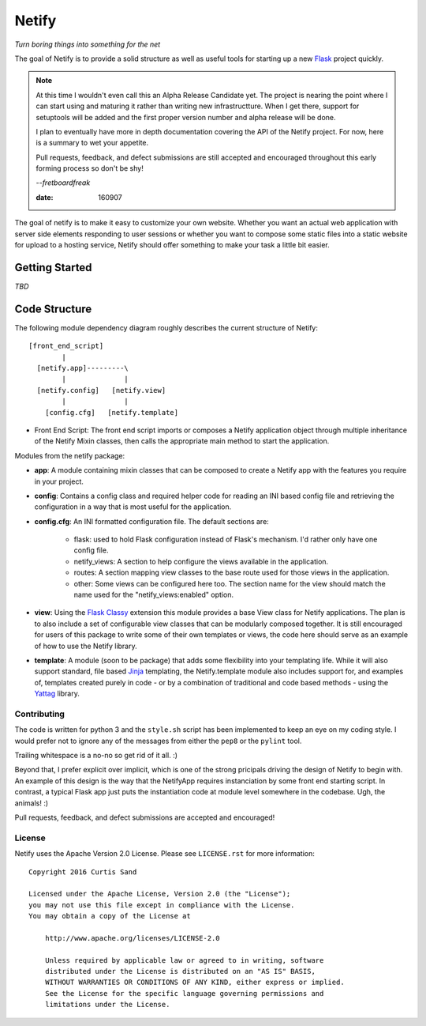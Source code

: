 ======
Netify
======

*Turn boring things into something for the net*

The goal of Netify is to provide a solid structure as well as useful tools for
starting up a new `Flask <http://flask.pocoo.org/>`_ project quickly.

.. note::

    At this time I wouldn't even call this an Alpha Release Candidate yet. The
    project is nearing the point where I can start using and maturing it rather
    than writing new infrastructture. When I get there, support for setuptools
    will be added and the first proper version number and alpha release will be
    done.

    I plan to eventually have more in depth documentation covering the
    API of the Netify project. For now, here is a summary to wet your
    appetite.

    Pull requests, feedback, and defect submissions are still accepted and
    encouraged throughout this early forming process so don't be shy!

    --*fretboardfreak*

    :date: 160907


The goal of netify is to make it easy to customize your own website. Whether
you want an actual web application with server side elements responding to user
sessions or whether you want to compose some static files into a static website
for upload to a hosting service, Netify should offer something to make your
task a little bit easier.

Getting Started
---------------

*TBD*

Code Structure
--------------

The following module dependency diagram roughly describes the current structure
of Netify::

    [front_end_script]
            |
      [netify.app]---------\
            |              |
      [netify.config]   [netify.view]
            |              |
        [config.cfg]   [netify.template]

- Front End Script: The front end script imports or composes a Netify
  application object through multiple inheritance of the Netify Mixin classes,
  then calls the appropriate main method to start the application.

Modules from the netify package:

- **app**: A module containing mixin classes that can be composed to create a
  Netify app with the features you require in your project.

- **config**: Contains a config class and required helper code for reading an
  INI based config file and retrieving the configuration in a way that is
  most useful for the application.

- **config.cfg**: An INI formatted configuration file. The default sections
  are:

    - flask: used to hold Flask configuration instead of Flask's mechanism. I'd
      rather only have one config file.

    - netify_views: A section to help configure the views available in the
      application.

    - routes: A section mapping view classes to the base route used for those
      views in the application.

    - other: Some views can be configured here too. The section name for the
      view should match the name used for the "netify_views:enabled" option.

- **view**: Using the `Flask Classy <http://pythonhosted.org/Flask-Classy/>`_
  extension this module provides a base View class for Netify applications. The
  plan is to also include a set of configurable view classes that can be
  modularly composed together. It is still encouraged for users of this package
  to write some of their own templates or views, the code here should serve as
  an example of how to use the Netify library.

- **template**: A module (soon to be package) that adds some flexibility into
  your templating life. While it will also support standard, file based `Jinja
  <http://jinja.pocoo.org/>`_ templating, the Netify.template module also
  includes support for, and examples of, templates created purely in code - or
  by a combination of traditional and code based methods - using the `Yattag
  <http://www.yattag.org/>`_ library.

Contributing
============

The code is written for python 3 and the ``style.sh`` script has been
implemented to keep an eye on my coding style. I would prefer not to ignore any
of the messages from either the ``pep8`` or the ``pylint`` tool.

Trailing whitespace is a no-no so get rid of it all. :)

Beyond that, I prefer explicit over implicit, which is one of the strong
pricipals driving the design of Netify to begin with. An example of this design
is the way that the NetifyApp requires instanciation by some front end starting
script. In contrast, a typical Flask app just puts the instantiation code at
module level somewhere in the codebase. Ugh, the animals! :)

Pull requests, feedback, and defect submissions are accepted and encouraged!

License
=======

Netify uses the Apache Version 2.0 License. Please see ``LICENSE.rst`` for
more information::

    Copyright 2016 Curtis Sand

    Licensed under the Apache License, Version 2.0 (the "License");
    you may not use this file except in compliance with the License.
    You may obtain a copy of the License at

        http://www.apache.org/licenses/LICENSE-2.0

        Unless required by applicable law or agreed to in writing, software
        distributed under the License is distributed on an "AS IS" BASIS,
        WITHOUT WARRANTIES OR CONDITIONS OF ANY KIND, either express or implied.
        See the License for the specific language governing permissions and
        limitations under the License.


.. EOF README
